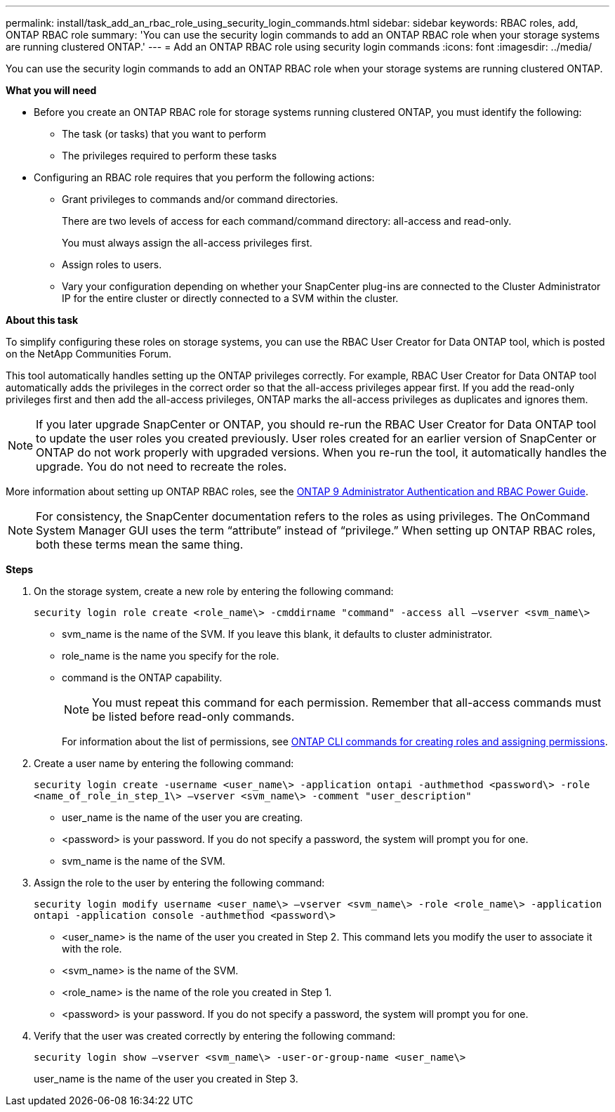 ---
permalink: install/task_add_an_rbac_role_using_security_login_commands.html
sidebar: sidebar
keywords: RBAC roles, add, ONTAP RBAC role
summary: 'You can use the security login commands to add an ONTAP RBAC role when your storage systems are running clustered ONTAP.'
---
= Add an ONTAP RBAC role using security login commands
:icons: font
:imagesdir: ../media/

[.lead]
You can use the security login commands to add an ONTAP RBAC role when your storage systems are running clustered ONTAP.

*What you will need*

* Before you create an ONTAP RBAC role for storage systems running clustered ONTAP, you must identify the following:

** The task (or tasks) that you want to perform
** The privileges required to perform these tasks

* Configuring an RBAC role requires that you perform the following actions:

** Grant privileges to commands and/or command directories.
+
There are two levels of access for each command/command directory: all-access and read-only.
+
You must always assign the all-access privileges first.

** Assign roles to users.
** Vary your configuration depending on whether your SnapCenter plug-ins are connected to the Cluster Administrator IP for the entire cluster or directly connected to a SVM within the cluster.

*About this task*

To simplify configuring these roles on storage systems, you can use the RBAC User Creator for Data ONTAP tool, which is posted on the NetApp Communities Forum.

This tool automatically handles setting up the ONTAP privileges correctly. For example, RBAC User Creator for Data ONTAP tool automatically adds the privileges in the correct order so that the all-access privileges appear first. If you add the read-only privileges first and then add the all-access privileges, ONTAP marks the all-access privileges as duplicates and ignores them.

NOTE: If you later upgrade SnapCenter or ONTAP, you should re-run the RBAC User Creator for Data ONTAP tool to update the user roles you created previously. User roles created for an earlier version of SnapCenter or ONTAP do not work properly with upgraded versions. When you re-run the tool, it automatically handles the upgrade. You do not need to recreate the roles.

More information about setting up ONTAP RBAC roles, see the http://docs.netapp.com/ontap-9/topic/com.netapp.doc.pow-adm-auth-rbac/home.html[ONTAP 9 Administrator Authentication and RBAC Power Guide^].


NOTE: For consistency, the SnapCenter documentation refers to the roles as using privileges. The OnCommand System Manager GUI uses the term "`attribute`" instead of "`privilege.`" When setting up ONTAP RBAC roles, both these terms mean the same thing.

*Steps*

. On the storage system, create a new role by entering the following command:
+
`security login role create <role_name\> -cmddirname "command" -access all –vserver <svm_name\>`
+
* svm_name is the name of the SVM. If you leave this blank, it defaults to cluster administrator.
* role_name is the name you specify for the role.
* command is the ONTAP capability.
+
NOTE: You must repeat this command for each permission. Remember that all-access commands must be listed before read-only commands.
+
For information about the list of permissions, see link:../install/task_create_an_ontap_cluster_role_with_minimum_privileges.html#ontap-cli-commands-for-creating-roles-and-assigning-permissions[ONTAP CLI commands for creating roles and assigning permissions^].


. Create a user name by entering the following command:
+
`security login create -username <user_name\> -application ontapi -authmethod <password\> -role <name_of_role_in_step_1\> –vserver <svm_name\> -comment "user_description"`
+
* user_name is the name of the user you are creating.
* <password> is your password. If you do not specify a password, the system will prompt you for one.
* svm_name is the name of the SVM.

. Assign the role to the user by entering the following command:
+
`security login modify username <user_name\> –vserver <svm_name\> -role <role_name\> -application ontapi -application console -authmethod <password\>`
+
* <user_name> is the name of the user you created in Step 2. This command lets you modify the user to associate it with the role.
* <svm_name> is the name of the SVM.
* <role_name> is the name of the role you created in Step 1.
* <password> is your password. If you do not specify a password, the system will prompt you for one.

. Verify that the user was created correctly by entering the following command:
+
`security login show –vserver <svm_name\> -user-or-group-name <user_name\>`
+
user_name is the name of the user you created in Step 3.
